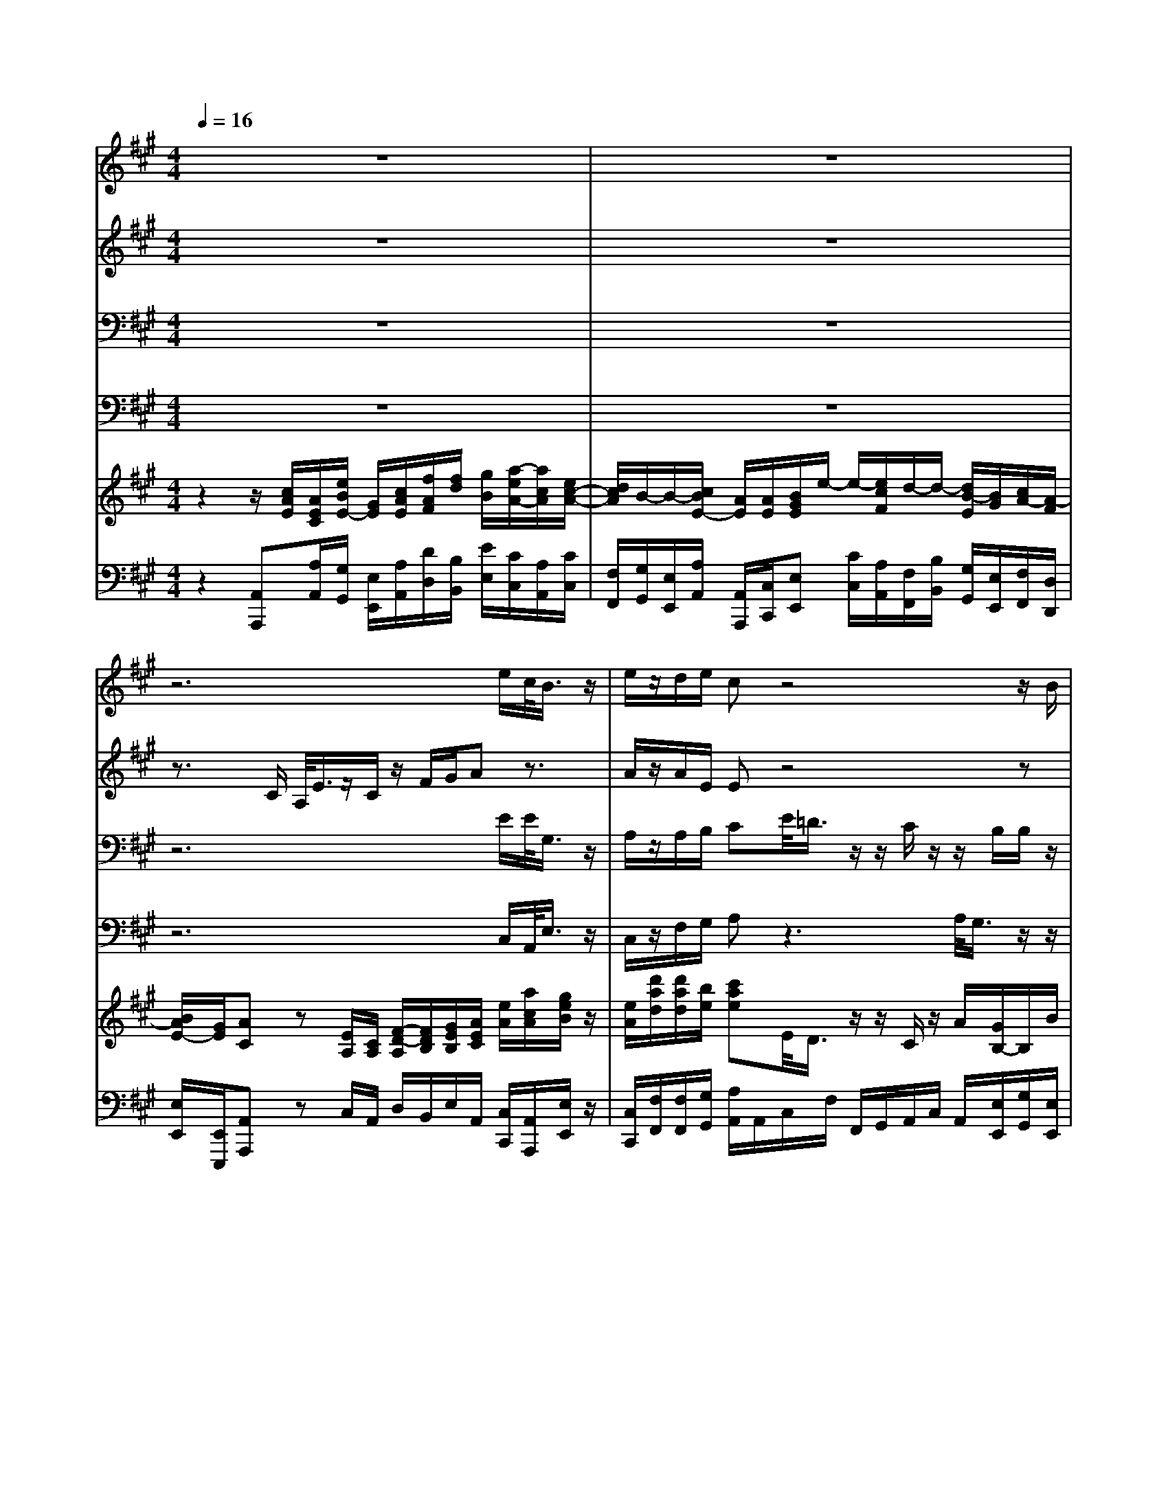 % input file /home/ubuntu/MusicGeneratorQuin/training_data/handel/mess_04.mid
% format 1 file 16 tracks
X: 1
T: 
M: 4/4
L: 1/8
Q:1/4=16
% Last note suggests Phrygian mode tune
K:A % 3 sharps
%The Messiah #4: And the glory of the Lord
%By G. F. Handel
%Copyright \0xa9 1912 by G. Schirmer, Inc.
%Generated by NoteWorthy Composer
% MIDI Key signature, sharp/flats=3  minor=0
% Time signature=4/4  MIDI-clocks/click=24  32nd-notes/24-MIDI-clocks=8
% Time signature=3/4  MIDI-clocks/click=24  32nd-notes/24-MIDI-clocks=8
V:1
%Soprano Sax
%%MIDI program 64
z8|z8|z6 e/2c/2<B/2z/2|e/2z/2d/2e/2 cz4z/2B/2|
A/2z/2z/2G/2 z/2z/2F/2F/2 z2 z/2G/2E/2<B/2|z/2G/2z/2c/2 ^d/2e3/2 z4|B/2<A/2z/2z/2 G/2B/2e/2<^d/2 z/2e/2z/2c/2 B/2<B/2z/2^d/2|e/2e/2^d/2e3/2z4z|
z8|z8|z/2A/2=d/2z/2 A/2d/2z/2A/2 c<d c3/2e/2-|e/2e<eee/2 ee/2ff/2e|
z8|z/2B/2e/2z/2 B/2e/2z/2B/2 ^d<e ^d3/2z/2|z3F/2B/2<^A/2z/2F/2z/2 e/2c/2^d|zc/2^d/2 z/2^A/2B/2z/2 ^A/2B/2c/2c/2 f<f|
ff/2fe/2<^d/2z/2 B/2z3z/2|z4 z/2B/2B<BB|B/2B=A/2 GG/2Fze/2 f/2Be/2|z/2^d/2z/2ez4z3/2|
e/2e/2e/2c/2 A/2<e/2z/2c/2 z/2f/2g/2az3/2|e/2<=d/2z/2z/2 c/2z/2z/2B/2 B/2z3z/2|z3z/2B/2 e/2z/2A/2c/2 z/2G/2c/2z/2|G/2e<cB/2e/2e<eee/2<e/2z/2|
c/2d/2<B/2z/2 A/2A/2A<AA3/2A3/2|A2- A/2z3/2 c/2d2-d/2d/2c/2-|c
V:2
%Alto Sax
%%MIDI program 65
z8|z8|z3/2C/2 A,/2<E/2z/2C/2 z/2F/2G/2Az3/2|A/2z/2A/2E/2 Ez4z|
z6 zE/2<^D/2|z/2z/2C/2AG/2z/2z/2 F<B A3/2G/2-|GF B,/2B,/2B,/2<B/2 z/2B/2z/2A/2 A/2<G/2z/2F/2|G/2FG3/2z4z|
z3/2E/2 A/2z/2E/2A/2 z/2E/2A/2z/2 E/2z3/2|z8|z/2C/2F/2z/2 C/2F/2z/2C/2 AG A3/2z/2|z3/2G/2 A/2EE/2 B/2B/2A<AA/2E/2|
A/2z/2E/2zF/2B/2z/2 F/2F/2G/2G/2 ^A/2BF/2|z/2^D/2G/2z/2 ^D/2G/2z/2^D/2 B/2B^A/2 B3/2z/2|z3F/2F/2<F/2z/2B,/2z/2 E/2F/2F/2F/2|B/2z/2F/2F<FFF/2F/2F/2 z^D/2B,/2|
F/2z/2^D/2z/2 G/2^A/2B F/2<E/2z/2z/2 z/2B,/2z|z3/2B,/2 E/2z/2B,/2^D/2 E/2<F/2z/2B,/2 B,/2z3/2|zB/2B<BBB/2B/2=A2G/2|F/2<F/2z/2G/2 E/2A/2z/2E/2 z3G/2A/2|
B/2z/2E/2E/2 z4 E/2A/2<G/2z/2|E/2z/2A/2E/2 EA/2<G/2 z/2z/2F/2z/2 z/2E/2E/2A/2|G/2G/2z E/2A/2z/2E/2 z3/2A/2 z/2E/2A/2z/2|E/2B<AG3/2 z/2G/2A/2E/2 B,/2E/2A-|
A/2A/2<G/2z/2 A/2A/2A<AA3/2A3/2|A2- A/2z3/2 A/2A2-A/2A/2A/2-|A
V:3
%Tenor Sax
%%MIDI program 66
z8|z8|z6 E/2E/2<G,/2z/2|A,/2z/2A,/2B,/2 CE/2<=D/2 z/2z/2C/2z/2 z/2B,/2B,/2z/2|
z2 G,/2E,/2<B,/2z/2 G,/2z/2C/2^D/2 Ez|z3z/2E/2<^D/2z/2z/2C/2 z/2z/2B,/2B,/2|z2 z/2E/2G/2<F/2 z/2E/2z/2E/2 F/2<E/2z/2A,/2|B,/2B,B,3/2z4z|
z6 z3/2A,/2|=D/2z/2A,/2D/2 z/2A,/2D/2z/2 (3A,2A,2A,2|A,3/2A,A,/2A, A,/2F/2D E3/2z/2|z3/2B,/2 C/2z/2G,/2C/2 z/2G,/2C<DC|
zB,/2E/2 z/2B,/2B,/2C/2 C/2^D<E^D^D/2|B,3/2B,B,/2B, F/2EE/2 F3/2z/2|z3B,/2^D/2<C/2z/2^D/2z/2 B,/2C/2B,/2B,/2|^D/2z/2^A,/2B,/2 C/2C/2^D/2C/2 C/2^D/2C/2^A,/2 z2|
z6 z/2B,/2E/2z/2|B,/2z3B,/2 B,/2<=A,/2z/2G,/2 G,/2E,/2<B,/2z/2|G,/2z/2^D/2z/2 EE/2<^D/2 z/2z/2C/2z/2 z/2B,3/2|C/2B,B,/2 z3/2B,/2 E/2z/2A,/2z3/2E/2z/2|
=D/2z/2C/2C/2 z4 A,/2C/2<B,/2z/2|C/2z/2D/2B,/2 Cz4z/2E/2|D/2z/2z/2C/2 z/2z/2B,/2B,/2 G,/2z/2C/2C/2 E/2B,/2E/2E/2|B,/2B,<EE3/2 z/2B,/2C/2B,/2 G,/2B,/2<C/2z/2|
E/2F/2B,/2E/2 C3/2z/2 C/2F/2E/2C/2 F/2z/2C/2F/2|E/2C/2F/2z/2 C/2z3/2 E/2F2-F/2F/2E/2-|E
V:4
%Baritone Sax
%%MIDI program 67
z8|z8|z6 C,/2A,,/2<E,/2z/2|C,/2z/2F,/2G,/2 A,z3 A,/2<G,/2z/2z/2|
F,/2z/2z/2E,/2 E,/2z3/2 B,/2<A,/2z/2z/2 G,/2E,/2z|z8|z2 z/2G,/2E,/2<B,/2 z/2G,/2z/2C/2 ^D/2<E/2z/2F,/2|E,/2B,E,3/2z4z|
z8|z4 zA,3/2A,3/2|A,3/2A,A,/2A, A,/2B,/2B, A,3/2z/2|z3/2E,/2 A,/2z/2E,/2A,/2 z/2E,/2A,<=DA,|
z6 z/2B,B,/2|B,3/2B,B,/2B, B,/2CC/2 B,3/2z/2|z3^D,/2B,,/2<F,/2z/2^D,/2z/2 G,/2^A,/2B,|zF,/2B,/2 z/2F,/2B,/2z/2 F,/2B,/2^A,/2F,/2 z2|
z8|B,,/2E,/2z/2B,,/2 z3/2B,,/2 C,/2<^D,/2z/2E,/2 E,/2z3/2|z2 z/2G,/2E,/2<B,,/2 z/2G,,/2z/2C,/2 ^D,/2<E,/2z/2G,/2|=A,/2B,/2B,,/2E,z2z/2E,/2A,/2 z/2E,/2E,/2F,/2|
G,/2z/2A,/2A,/2 z4 C,/2A,,/2<E,/2z/2|C,/2z/2F,/2G,/2 A,z3/2E,/2<=D,/2z/2 z/2C,/2z/2z/2|B,,/2B,,/2E,<A,E,/2E,/2 E,<E, E,E,/2E,/2-|E,/2G,/2A, A,/2E,3/2 z/2E,/2A,/2G,/2 E,/2G,/2A,-|
A,/2D,/2<E,/2z/2 A,,3/2z/2 A,/2D/2C/2A,/2 D/2z/2A,/2D/2|C/2A,/2D/2z/2 A,/2z3/2 A,/2D2-D/2D,/2A,/2-|A,
V:5
%Violin Accomp
%%MIDI program 40
z2 z/2[c/2A/2E/2][A/2E/2C/2][e/2B/2E/2-] [G/2E/2][c/2A/2E/2][f/2A/2F/2][f/2d/2] [g/2B/2][a/2-e/2A/2-][a/2c/2A/2][e/2c/2-A/2-]|[d/2c/2A/2]B/2-B/2-[c/2B/2E/2-] [A/2E/2][A/2E/2][B/2G/2E/2]e/2- e/2-[e/2c/2F/2]d/2-d/2- [d/2B/2-E/2][B/2G/2][c/2A/2-][A/2-F/2]|[B/2A/2E/2-][G/2E/2][AC] z[E/2A,/2][C/2A,/2] [F/2-D/2-A,/2][F/2D/2B,/2][G/2E/2B,/2][A/2E/2C/2] [e/2A/2][a/2c/2A/2][g/2e/2B/2]z/2|[e/2A/2][d'/2a/2d/2][d'/2a/2d/2][b/2e/2] [c'ae]E/2<D/2 z/2z/2C/2z/2 A/2[G/2B,/2-]B,/2B/2|
[A/2F/2]z/2z/2[G/2E/2] B,/2-B,/2F z2 z/2G/2E/2[B/2^D/2]|z/2G/2[c/2C/2][c/2A/2-] [^d/2A/2][e/2-G/2]e/2E/2 [F/2^D/2]B/2-B/2-[B/2C/2] A/2-A/2-[A/2B,/2-][G/2-B,/2]|[B/2G/2-][A/2G/2]F/2-F/2 [G/2E/2B,/2][b/2e/2B/2][g/2e/2B/2][f/2^d/2B/2] z/2[b/2e/2B/2][a/2e/2c/2][a/2e/2c/2] [a/2f/2B/2][g/2e/2B/2]z/2[f/2^d/2A/2]|[g/2e/2-B/2][f/2-e/2B/2-][f/2^d/2B/2-][g/2e/2B/2] B/2[e/2-B/2-][f/2e/2B/2]^d/2- ^d/2[e/2G/2]a/2-a/2- [a/2f/2B/2]^d/2[g/2e/2-][e/2-c/2]|
[f/2-e/2F/2][f/2^d/2B/2][e/2B/2G/2]E/2 [A/2C/2]B,/2E/2[A/2C/2] B,/2E/2[A/2C/2]B,/2 [B/2E/2][e/2B/2G/2E/2][c/2A/2E/2]A,/2|=D/2z/2A,/2D/2 z/2A,/2D/2C/2 [a/2=d/2A/2][d'/2f/2d/2]z/2[a/2c/2] z2|z/2[a/2c/2][d'/2a/2f/2]z/2 [a/2c/2][d'/2a/2f/2]z/2[a/2c/2] [c'/2a/2e/2][d'/2a/2f/2][g/2-d/2-][g/2d/2] z/2z/2z/2e/2-|e/2e/2[e/2B/2G/2][g/2e/2B/2] [c'/2e/2c/2][e/2B/2][g/2e/2B/2][c'/2e/2c/2] [e/2B/2][g/2e/2B/2][c'/2a/2e/2c/2][d'afd][d'/2a/2f/2d/2][c'/2a/2e/2][E/2A,/2]|
[A/2C/2]B,/2[E/2B,/2]E/2 z/2[F/2B,/2-][^d/2B,/2]C/2- [F/2C/2][F/2^D/2][G/2E/2-][G/2E/2-] [^A/2E/2][B^D][F/2^D/2]|z/2[^d/2B/2F/2][g/2e/2B/2]F/2- [^d/2B/2F/2][g/2e/2B/2]F/2-[^d/2B/2F/2] [b/2f/2^d/2B/2-][beB][^a/2e/2^A/2] [b/2^d/2B/2][^d/2B/2][B/2F/2][f/2^d/2]|z/2[^d/2B/2][g/2B/2][g/2B/2] [^a/2e/2][b/2^d/2][f/2B/2][b/2f/2^d/2] [^a/2f/2c/2]z/2[f/2^d/2][b/2e/2B/2] [e/2B/2G/2][f/2c/2F/2][^d/2B/2F/2][f/2B/2]|[b/2^d/2]z/2[f/2^A/2][b/2f/2^d/2] f/2[^a/2f/2][b/2f/2^d/2]f/2 ^a/2[b/2f/2^d/2][c'/2f/2c/2][f/2c/2^A/2] [f/2F/2][f/2-F/2-][f/2-F/2-^D/2][f/2F/2B,/2]|
[f/2-F/2]f/2[f/2^D/2][f/2-G/2] [f/2G/2][e/2^A/2][^d/2B/2-]B/2 [B/2F/2]E/2z/2z/2 z/2B,/2E/2z/2|B,/2zB,/2 E/2z/2B,/2^D/2 E/2[B/2F/2]B/2[B-E-B,][B/2G/2E/2E/2][B/2-^D/2]B/2|[B/2-E/2][B/2E/2][b/2B/2][b/2=a/2B/2] [b-gB][b/2g/2e/2][b/2-f/2^d/2] b/2b/2-[b/2c/2][a/2-e/2] [a/2-f/2][aB][g/2e/2B/2]|[f/2c/2][f/2^d/2B/2]B/2[g/2e/2B/2] [e/2E/2][a/2c/2]B/2[e/2B/2] [e/2G/2]E/2[=A/2E/2][A/2C/2] B,/2E/2[G/2E/2]A/2|
[e/2B/2E/2]e/2[e/2A/2E/2][c/2A/2E/2] A/2<e/2z/2c/2 f/2f/2g/2a/2 [E/2A,/2][A/2C/2][G/2B,/2-]B,/2|[e/2A/2E/2][=d/2A/2]A/2[B/2E/2] [c/2A/2-E/2-][A/2E/2][A/2E/2][B/2G/2E/2] z/2z/2F/2z/2 z/2E/2E/2[A/2E/2]|[G/2-=D/2]G/2z/2C/2 [e/2c/2A/2][a/2A/2]B/2[e/2B/2G/2] [e/2B/2G/2]z/2[A/2C/2][a/2c/2] z/2[e/2G/2][a/2c/2]z/2|[e/2G/2][b/2e/2B/2][a3/2e3/2c3/2A3/2][g/2e/2B/2]e/2e/2 e/2-[e/2-B/2G/2E/2][e/2-c/2A/2E/2][e/2-B/2E/2] [e/2G/2E/2][e/2B/2E/2][e/2c/2A/2-E/2-][A/2E/2]|
[c/2A/2E/2][d/2A/2F/2][B/2G/2B,/2]E/2 [A/2E/2C/2][a/2A/2][a/2A/2][a/2-A/2-] [a/2-c/2A/2-][a/2-f/2d/2A/2-][a/2-e/2A/2-][a/2-c/2A/2-] [a/2-f/2d/2A/2-][a/2-A/2-][a/2-c/2A/2-][a/2-f/2A/2-]|[a/2-e/2A/2-][a/2-c/2A/2][a/2f/2d/2A/2][a/2A/2] [e/2c/2A/2]z3/2 [e/2c/2A/2E/2][f2-d2-A2-F2-][f/2d/2A/2F/2][f/2d/2A/2F/2][e/2-c/2-A/2-E/2-]|[ecAE]
V:6
%Cello Accomp
%%MIDI program 42
z2 [A,,A,,,][A,/2A,,/2][G,/2G,,/2] [E,/2E,,/2][A,/2A,,/2][D/2D,/2][B,/2B,,/2] [E/2E,/2][C/2C,/2][A,/2A,,/2][C/2C,/2]|[F,/2F,,/2][G,/2G,,/2][E,/2E,,/2][A,/2A,,/2] [A,,/2A,,,/2][C,/2C,,/2][E,E,,] [C/2C,/2][A,/2A,,/2][F,/2F,,/2][B,/2B,,/2] [G,/2G,,/2][E,/2E,,/2][F,/2F,,/2][D,/2D,,/2]|[E,/2E,,/2][E,,/2E,,,/2][A,,A,,,] zC,/2A,,/2 D,/2B,,/2E,/2A,,/2 [C,/2C,,/2][A,,/2A,,,/2][E,/2E,,/2]z/2|[C,/2C,,/2][F,/2F,,/2][F,/2F,,/2][G,/2G,,/2] [A,/2A,,/2]A,,/2C,/2F,/2 F,,/2G,,/2A,,/2C,/2 A,,/2[E,/2E,,/2][G,/2G,,/2][E,/2E,,/2]|
[F,/2F,,/2][^D,^D,,][C,C,,][C,/2C,,/2][B,/2^D,/2^D,,/2][B,,/2B,,,/2] [G,/2E,/2E,,/2][C/2A,/2A,,/2A,,,/2][F,,/2F,,,/2][^D/2B,,/2B,,,/2] [E/2G,/2E,/2E,,/2][B,/2E,,/2E,,,/2][C,/2C,,/2][^D,/2^D,,/2]|[C,/2B,,,/2][E,/2E,,/2][A,,/2A,,,/2][F,,/2F,,,/2] [B,,/2B,,,/2][E,,/2E,,,/2]E,/2G,/2 B,G,/2E,/2 F,/2E,/2^D,/2E,/2|B,,/2C,/2^D, E,/2[G,/2G,,/2][E,/2E,,/2][B,/2B,,/2] z/2[G,/2G,,/2][C/2C,/2][C,/2C,,/2] [^D,/2^D,,/2][E,/2E,,/2]z/2[F,/2F,,/2]|[E,/2E,,/2][B,,B,,,][E,,/2E,,,/2] [E,/2E,,/2][G,/2G,,/2][B,/2B,,/2][B,,/2B,,,/2] [B,/2B,,/2][C/2C,/2][F,/2F,,/2][E,/2E,,/2] [^D,/2^D,,/2][B,,/2B,,,/2][C,/2C,,/2][A,,/2A,,,/2]|
[B,,B,,,][E,/2E,,/2][C,/2C,,/2] [A,,/2A,,,/2][E,/2E,,/2][C,/2C,,/2][A,,/2A,,,/2] [E,/2E,,/2]C,/2A,,/2E,/2 [G,/2G,,/2][E,/2E,,/2][A,/2A,,/2][A,/2A,,/2]|[G,/2G,,/2][A,/2A,,/2][F,/2F,,/2][=D,/2=D,,/2] [A,/2A,,/2][F,/2F,,/2][D,/2D,,/2][A,/2A,,/2] [F,/2F,,/2][D,/2D,,/2][A,3/2A,,3/2][A,3/2A,,3/2]|[A,3/2A,,3/2][A,A,,][A,/2A,,/2][A,A,,] [A,/2A,,/2][B,/2B,,/2][B,B,,] [A,3/2E,3/2A,,3/2]z/2|z3/2[E,/2E,,/2] [A,/2A,,/2]z/2[E,/2E,,/2][A,/2A,,/2] z/2[E,/2E,,/2][A,/2A,,/2]z/2 z/2z/2[A,/2A,,/2]C,/2|
A,,/2E,/2G,/2E,/2 B,/2A,/2G,/2F,/2 A,/2B,/2E,/2^D,/2 C,/2[B,B,,][B,/2B,,/2]|[B,3/2B,,3/2][B,B,,][B,/2B,,/2][B,B,,] [B,/2B,,/2][CC,][C/2C,/2] [B,3/2B,,3/2]z/2|[B/2B,/2][F/2^D/2][G/2E/2][F/2^D/2] [E/2C/2][F/2B,/2][^D,/2^D,,/2][B,,/2B,,,/2] [F,/2F,,/2]z/2[^D,/2^D,,/2][G,/2G,,/2] [G,/2G,,/2][^A,/2^A,,/2][B,/2B,,/2][^D,/2^D,,/2]|[B,,/2B,,,/2][F,/2F,,/2][F,/2F,,/2][B,,/2B,,,/2] [F,F,,][B,/2B,,/2]z/2 [F,/2F,,/2][B,/2B,,/2][^A,/2^A,,/2][F,/2F,,/2] z2|
z3z/2B,/2 ^D/2C/2G,/2^A,/2 B,/2G,/2E,/2B,/2|[B,,/2B,,,/2][E,/2E,,/2][^D,/2^D,,/2][B,,/2B,,,/2] [G,/2G,,/2][B,B,,][B,/2-B,,/2] [B,/2C,/2][=A,^D,][G,/2E,/2] G,/2E,/2<B,/2z/2|G,/2C/2<^D/2z/2 E/2[G,/2G,,/2][E,/2E,,/2][B,,/2B,,,/2] z/2[G,,/2G,,,/2][C,/2C,,/2][C,/2C,,/2] [^D,/2^D,,/2][E,/2E,,/2]z/2[G,/2G,,/2]|[A,/2=A,,/2][B,/2B,,/2][B,/2B,,/2][E,/2E,,/2] [C,/2C,,/2][A,,/2A,,,/2][E,/2E,,/2][G,/2G,,/2] [E,/2E,,/2][A,/2A,,/2][C,/2C,,/2][A,,/2A,,,/2] [E,E,,]E,/2F,/2|
[=D/2G,/2]z/2[C/2A,/2][A,/2A,,/2] z4 [C,/2C,,/2][A,,/2A,,,/2][E,/2E,,/2]z/2|[C,/2C,,/2][F,/2F,,/2][F,/2F,,/2][G,/2G,,/2] [A,A,,]A,,/2E,/2 E,,/2E,/2<=D,/2z/2 z/2C,/2z/2z/2|B,,/2B,,/2[E,/2E,,/2][A,A,,][A,,/2A,,,/2][E,/2E,,/2][E,/2E,,/2] [E,/2E,,/2][E,3/2E,,3/2] [E,3/2E,,3/2][E,/2-B,,/2-E,,/2-]|[E,/2B,,/2E,,/2][G,/2G,,/2][A,A,,] [A,,/2A,,,/2][E,/2E,,/2]z3/2[E,/2E,,/2][A,/2A,,/2][G,/2G,,/2] [E,/2E,,/2][G,/2G,,/2][A,-A,,-]|
[A,/2A,,/2][D,/2=D,,/2][E,/2E,,/2][E,,/2E,,,/2] [A,,3/2A,,,3/2]z/2 [A,/2A,,/2][D/2D,/2][C/2C,/2][A,/2A,,/2] [D/2D,/2]z/2[A,/2A,,/2][D/2D,/2]|[C/2C,/2][A,/2A,,/2][D/2D,/2]z/2 [A,/2E,/2C,/2A,,/2]z3/2 [A,/2A,,/2][D,2-D,,2-][D,/2D,,/2][D,/2D,,/2][A,,/2-A,,,/2-]|[A,,A,,,]
%"The Messiah"
%by G.F. Handel
%#4: Chorus
%And the glory of the
%Lord
%\0xa9 1912 G. Schirmer, Inc.
%Sequenced by:
%patriotbot@aol.com
%5 December, 1997
